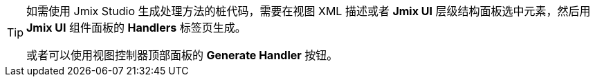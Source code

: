 [TIP]
====
如需使用 Jmix Studio 生成处理方法的桩代码，需要在视图 XML 描述或者 *Jmix UI* 层级结构面板选中元素，然后用 *Jmix UI* 组件面板的 *Handlers* 标签页生成。

或者可以使用视图控制器顶部面板的 *Generate Handler* 按钮。
====
